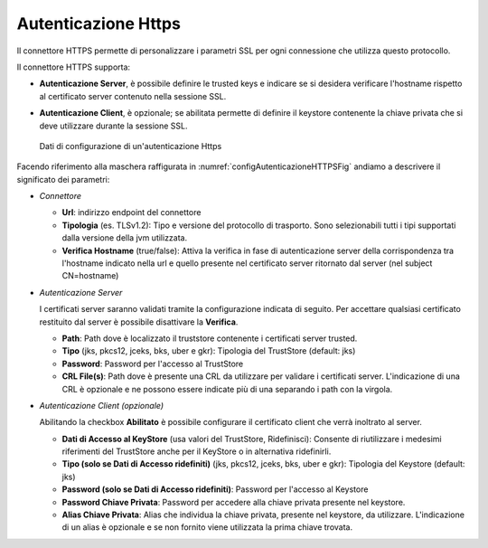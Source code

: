 .. _avanzate_connettori_https:

Autenticazione Https
~~~~~~~~~~~~~~~~~~~~

Il connettore HTTPS permette di personalizzare i parametri SSL per ogni
connessione che utilizza questo protocollo.

Il connettore HTTPS supporta:

-  **Autenticazione Server**, è possibile definire le trusted keys e
   indicare se si desidera verificare l'hostname rispetto al certificato
   server contenuto nella sessione SSL.

-  **Autenticazione Client**, è opzionale; se abilitata permette di
   definire il keystore contenente la chiave privata che si deve
   utilizzare durante la sessione SSL.

   .. figure:: ../../_figure_console/ConnettoreHTTPS.jpg
    :scale: 100%
    :align: center
    :name: configAutenticazioneHTTPSFig

    Dati di configurazione di un'autenticazione Https

Facendo riferimento alla maschera raffigurata in :numref:`configAutenticazioneHTTPSFig` andiamo a descrivere
il significato dei parametri:

-  *Connettore*

   -  **Url**: indirizzo endpoint del connettore

   -  **Tipologia** (es. TLSv1.2): Tipo e versione del protocollo di trasporto. Sono selezionabili tutti i tipi supportati dalla versione della jvm utilizzata.

   -  **Verifica Hostname** (true/false): Attiva la verifica in fase di
      autenticazione server della corrispondenza tra l'hostname indicato
      nella url e quello presente nel certificato server ritornato dal
      server (nel subject CN=hostname)

-  *Autenticazione Server*

   I certificati server saranno validati tramite la configurazione indicata di seguito. Per accettare qualsiasi certificato restituito dal server è possibile disattivare la **Verifica**.

   -  **Path**: Path dove è localizzato il truststore contenente i
      certificati server trusted.

   -  **Tipo** (jks, pkcs12, jceks, bks, uber e gkr): Tipologia del
      TrustStore (default: jks)

   -  **Password**: Password per l'accesso al TrustStore

   -  **CRL File(s)**: Path dove è presente una CRL da utilizzare per validare i certificati server. L'indicazione di una CRL è opzionale e ne possono essere indicate più di una separando i path con la virgola.

-  *Autenticazione Client (opzionale)*

   Abilitando la checkbox **Abilitato** è possibile configurare il certificato client che verrà inoltrato al server.

   -  **Dati di Accesso al KeyStore** (usa valori del TrustStore,
      Ridefinisci): Consente di riutilizzare i medesimi riferimenti del
      TrustStore anche per il KeyStore o in alternativa ridefinirli.

   -  **Tipo (solo se Dati di Accesso ridefiniti)** (jks, pkcs12, jceks,
      bks, uber e gkr): Tipologia del Keystore (default: jks)

   -  **Password (solo se Dati di Accesso ridefiniti)**: Password per
      l'accesso al Keystore

   -  **Password Chiave Privata**: Password per accedere alla chiave
      privata presente nel keystore.

   -  **Alias Chiave Privata**: Alias che individua la chiave privata, presente nel keystore, da utilizzare. L'indicazione di un alias è opzionale e se non fornito viene utilizzata la prima chiave trovata.
